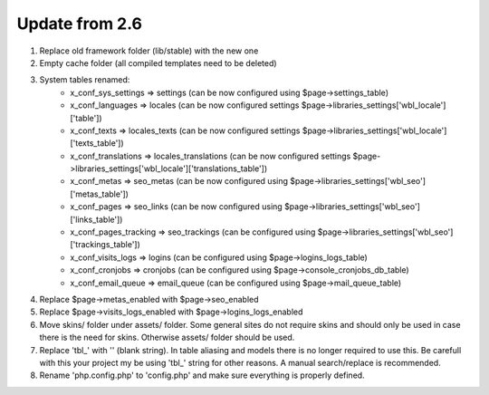 Update from 2.6
===============

1. Replace old framework folder (lib/stable) with the new one
2. Empty cache folder (all compiled templates need to be deleted)
3. System tables renamed:
	- x_conf_sys_settings => settings (can be now configured using $page->settings_table)
	- x_conf_languages => locales (can be now configured settings $page->libraries_settings['wbl_locale']['table'])
	- x_conf_texts => locales_texts (can be now configured settings $page->libraries_settings['wbl_locale']['texts_table'])
	- x_conf_translations => locales_translations (can be now configured settings $page->libraries_settings['wbl_locale']['translations_table'])
	- x_conf_metas => seo_metas (can be now configured using $page->libraries_settings['wbl_seo']['metas_table'])
	- x_conf_pages => seo_links (can be now configured using $page->libraries_settings['wbl_seo']['links_table'])
	- x_conf_pages_tracking => seo_trackings (can be configured using $page->libraries_settings['wbl_seo']['trackings_table'])
	- x_conf_visits_logs => logins (can be configured using $page->logins_logs_table)
	- x_conf_cronjobs => cronjobs (can be configured using $page->console_cronjobs_db_table)
	- x_conf_email_queue => email_queue (can be configured using $page->mail_queue_table)
4. Replace $page->metas_enabled with $page->seo_enabled
5. Replace $page->visits_logs_enabled with $page->logins_logs_enabled
6. Move skins/ folder under assets/ folder. Some general sites do not require skins and should only be used in case there is the need for skins. Otherwise assets/ folder should be used.
7. Replace 'tbl_' with '' (blank string). In table aliasing and models there is no longer required to use this. Be carefull with this your project my be using 'tbl_' string for other reasons. A manual search/replace is recommended.
8. Rename 'php.config.php' to 'config.php' and make sure everything is properly defined.
